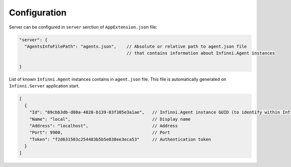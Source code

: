 Configuration
-------------

Server can be configured in ``server`` serction of  ``AppExtension.json`` file:

.. code-block:: javascript

    "server": {
      "AgentsInfoFilePath": "agents.json",    // Absolute or relative path to agent.json file 
                                              // that contains information about Infinni.Agent instances      

    }

List of known ``Infinni.Agent`` instances contains in ``agent.json`` file.
This file is automatically generated on ``Infinni.Server`` application start.

.. code-block:: javascript

    [
      {
        "Id": "89cbb3db-d80a-4820-b139-03f385e3a1ae",   // Infinni.Agent instance GUID (to identify within Infinni.Server) 
        "Name": "local",                                // Display name
        "Address": "localhost",                         // Address
        "Port": 9900,                                   // Port
        "Token": "f2d631503c254483b5b5e038ee3eca53"     // Authentication token 
      }
    ]